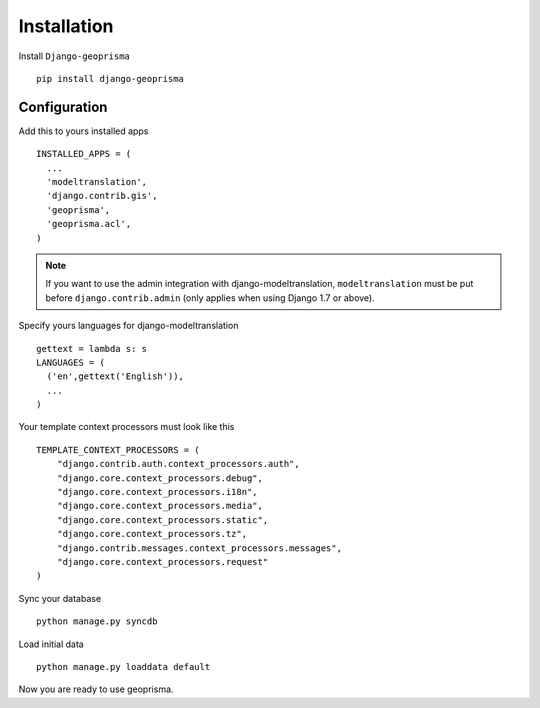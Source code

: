 .. _installation:

Installation
============

Install ``Django-geoprisma`` ::

  pip install django-geoprisma

Configuration
-------------

Add this to yours installed apps ::

  INSTALLED_APPS = (
    ...
    'modeltranslation',
    'django.contrib.gis',
    'geoprisma',
    'geoprisma.acl',
  )

.. note::
    If you want to use the admin integration with django-modeltranslation,
    ``modeltranslation`` must be put before ``django.contrib.admin`` (only applies when using Django 1.7 or above).

Specify yours languages for django-modeltranslation ::

  gettext = lambda s: s
  LANGUAGES = (
    ('en',gettext('English')),
    ...
  )

Your template context processors must look like this ::

  TEMPLATE_CONTEXT_PROCESSORS = (
      "django.contrib.auth.context_processors.auth",
      "django.core.context_processors.debug",
      "django.core.context_processors.i18n",
      "django.core.context_processors.media",
      "django.core.context_processors.static",
      "django.core.context_processors.tz",
      "django.contrib.messages.context_processors.messages",
      "django.core.context_processors.request"
  )

Sync your database ::

  python manage.py syncdb


Load initial data ::

  python manage.py loaddata default


Now you are ready to use geoprisma.